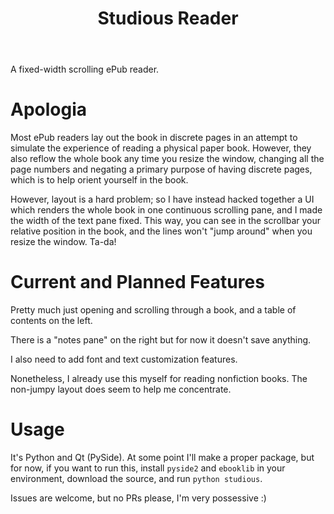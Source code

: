 #+TITLE: Studious Reader
A fixed-width scrolling ePub reader.

* Apologia
Most ePub readers lay out the book in discrete pages in an attempt to
simulate the experience of reading a physical paper book. However, they
also reflow the whole book any time you resize the window, changing all
the page numbers and negating a primary purpose of having discrete
pages, which is to help orient yourself in the book.

However, layout is a hard problem; so I have instead hacked together a
UI which renders the whole book in one continuous scrolling pane, and
I made the width of the text pane fixed. This way, you can see in the
scrollbar your relative position in the book, and the lines won't "jump
around" when you resize the window. Ta-da!

* Current and Planned Features
Pretty much just opening and scrolling through a book, and a table of
contents on the left.

There is a "notes pane" on the right but for now it doesn't save
anything.

I also need to add font and text customization features.

Nonetheless, I already use this myself for reading nonfiction books. The
non-jumpy layout does seem to help me concentrate.

* Usage
It's Python and Qt (PySide). At some point I'll make a proper package,
but for now, if you want to run this, install ~pyside2~ and ~ebooklib~
in your environment, download the source, and run ~python studious~.

Issues are welcome, but no PRs please, I'm very possessive :)
